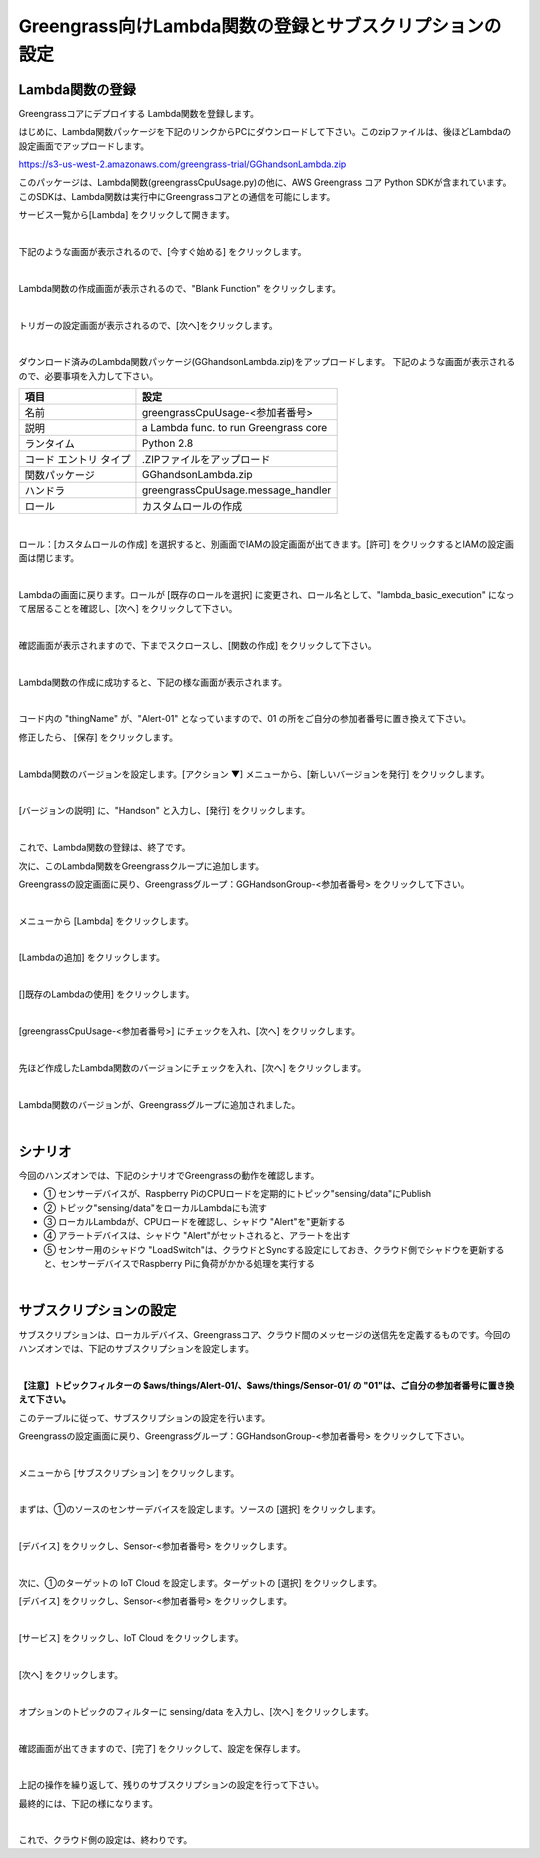 ==================================================================
Greengrass向けLambda関数の登録とサブスクリプションの設定
==================================================================

Lambda関数の登録
=======================

Greengrassコアにデプロイする Lambda関数を登録します。

はじめに、Lambda関数パッケージを下記のリンクからPCにダウンロードして下さい。このzipファイルは、後ほどLambdaの設定画面でアップロードします。

https://s3-us-west-2.amazonaws.com/greengrass-trial/GGhandsonLambda.zip

このパッケージは、Lambda関数(greengrassCpuUsage.py)の他に、AWS Greengrass コア Python SDKが含まれています。
このSDKは、Lambda関数は実行中にGreengrassコアとの通信を可能にします。

サービス一覧から[Lambda] をクリックして開きます。

.. image:: images/04/lambda.png

|

下記のような画面が表示されるので、[今すぐ始める] をクリックします。

.. image:: images/04/lambda-2.png

|

Lambda関数の作成画面が表示されるので、"Blank Function" をクリックします。

.. image:: images/04/lambda-3.png

|

トリガーの設定画面が表示されるので、[次へ]をクリックします。

.. image:: images/04/lambda-4.png

|

ダウンロード済みのLambda関数パッケージ(GGhandsonLambda.zip)をアップロードします。
下記のような画面が表示されるので、必要事項を入力して下さい。

======================== =======================================
項目                        設定
======================== =======================================
名前                          greengrassCpuUsage-<参加者番号>
説明                          a Lambda func. to run Greengrass core
ランタイム                     Python 2.8
コード エントリ タイプ           .ZIPファイルをアップロード
関数パッケージ                  GGhandsonLambda.zip
ハンドラ                       greengrassCpuUsage.message_handler
ロール                         カスタムロールの作成
======================== =======================================

.. image:: images/04/lambda-5.png

|

ロール：[カスタムロールの作成] を選択すると、別画面でIAMの設定画面が出てきます。[許可] をクリックするとIAMの設定画面は閉じます。

.. image:: images/04/lambda-role.png

|

Lambdaの画面に戻ります。ロールが [既存のロールを選択] に変更され、ロール名として、"lambda_basic_execution" になって居居ることを確認し、[次へ] をクリックして下さい。

.. image:: images/04/lambda-6.png

|

確認画面が表示されますので、下までスクロースし、[関数の作成] をクリックして下さい。

.. image:: images/04/lambda-create.png

|

Lambda関数の作成に成功すると、下記の様な画面が表示されます。

.. image:: images/04/lambda-complete.png

|

コード内の "thingName" が、"Alert-01" となっていますので、01 の所をご自分の参加者番号に置き換えて下さい。

修正したら、 [保存] をクリックします。

.. image:: images/04/lambda-save.png

|

Lambda関数のバージョンを設定します。[アクション ▼] メニューから、[新しいバージョンを発行] をクリックします。

.. image:: images/04/lambda-version.png

|

[バージョンの説明] に、"Handson" と入力し、[発行] をクリックします。

.. image:: images/04/lambda-version-2.png

|

これで、Lambda関数の登録は、終了です。

次に、このLambda関数をGreengrassクループに追加します。

Greengrassの設定画面に戻り、Greengrassグループ：GGHandsonGroup-<参加者番号> をクリックして下さい。

.. image:: images/04/greengrass-group.png

|

メニューから [Lambda] をクリックします。

.. image:: images/04/add-lambda-to-group.png

|

[Lambdaの追加] をクリックします。

.. image:: images/04/add-lambda-to-group-2.png

|

[]既存のLambdaの使用] をクリックします。

.. image:: images/04/add-lambda-to-group-3.png

|

[greengrassCpuUsage-<参加者番号>] にチェックを入れ、[次へ] をクリックします。

.. image:: images/04/add-lambda-to-group-4.png

|

先ほど作成したLambda関数のバージョンにチェックを入れ、[次へ] をクリックします。

.. image:: images/04/add-lambda-to-group-5.png

|

Lambda関数のバージョンが、Greengrassグループに追加されました。

.. image:: images/04/add-lambda-to-group-6.png

|

シナリオ
==================

今回のハンズオンでは、下記のシナリオでGreengrassの動作を確認します。

- ① センサーデバイスが、Raspberry PiのCPUロードを定期的にトピック"sensing/data"にPublish
- ② トピック"sensing/data"をローカルLambdaにも流す
- ③ ローカルLambdaが、CPUロードを確認し、シャドウ "Alert"を"更新する
- ④ アラートデバイスは、シャドウ "Alert"がセットされると、アラートを出す
- ⑤ センサー用のシャドウ "LoadSwitch"は、クラウドとSyncする設定にしておき、クラウド側でシャドウを更新すると、センサーデバイスでRaspberry Piに負荷がかかる処理を実行する

.. image:: images/04/subscription-overview.png

|

サブスクリプションの設定
==========================

サブスクリプションは、ローカルデバイス、Greengrassコア、クラウド間のメッセージの送信先を定義するものです。今回のハンズオンでは、下記のサブスクリプションを設定します。

.. csv-table::
    :header-rows: 1
    :file: table/subscription.csv
|

**【注意】トピックフィルターの $aws/things/Alert-01/、$aws/things/Sensor-01/ の "01"は、ご自分の参加者番号に置き換えて下さい。**

このテーブルに従って、サブスクリプションの設定を行います。

Greengrassの設定画面に戻り、Greengrassグループ：GGHandsonGroup-<参加者番号> をクリックして下さい。

.. image:: images/04/greengrass-group.png

|

メニューから [サブスクリプション] をクリックします。

.. image:: images/04/subscription.png

|

まずは、①のソースのセンサーデバイスを設定します。ソースの [選択] をクリックします。

.. image:: images/04/source-1.png

|

[デバイス] をクリックし、Sensor-<参加者番号> をクリックします。

.. image:: images/04/source-1-select.png

|

次に、①のターゲットの IoT Cloud を設定します。ターゲットの [選択] をクリックします。

[デバイス] をクリックし、Sensor-<参加者番号> をクリックします。

.. image:: images/04/target-1.png

|

[サービス] をクリックし、IoT Cloud をクリックします。

.. image:: images/04/target-1-select.png

|

[次へ] をクリックします。

.. image:: images/04/next.png

|

オプションのトピックのフィルターに sensing/data を入力し、[次へ] をクリックします。

.. image:: images/04/topic-filter-1.png

|

確認画面が出てきますので、[完了] をクリックして、設定を保存します。

.. image:: images/04/subscription-confirm.png

|

上記の操作を繰り返して、残りのサブスクリプションの設定を行って下さい。

最終的には、下記の様になります。

.. image:: images/04/subscription-result.png

|

これで、クラウド側の設定は、終わりです。
